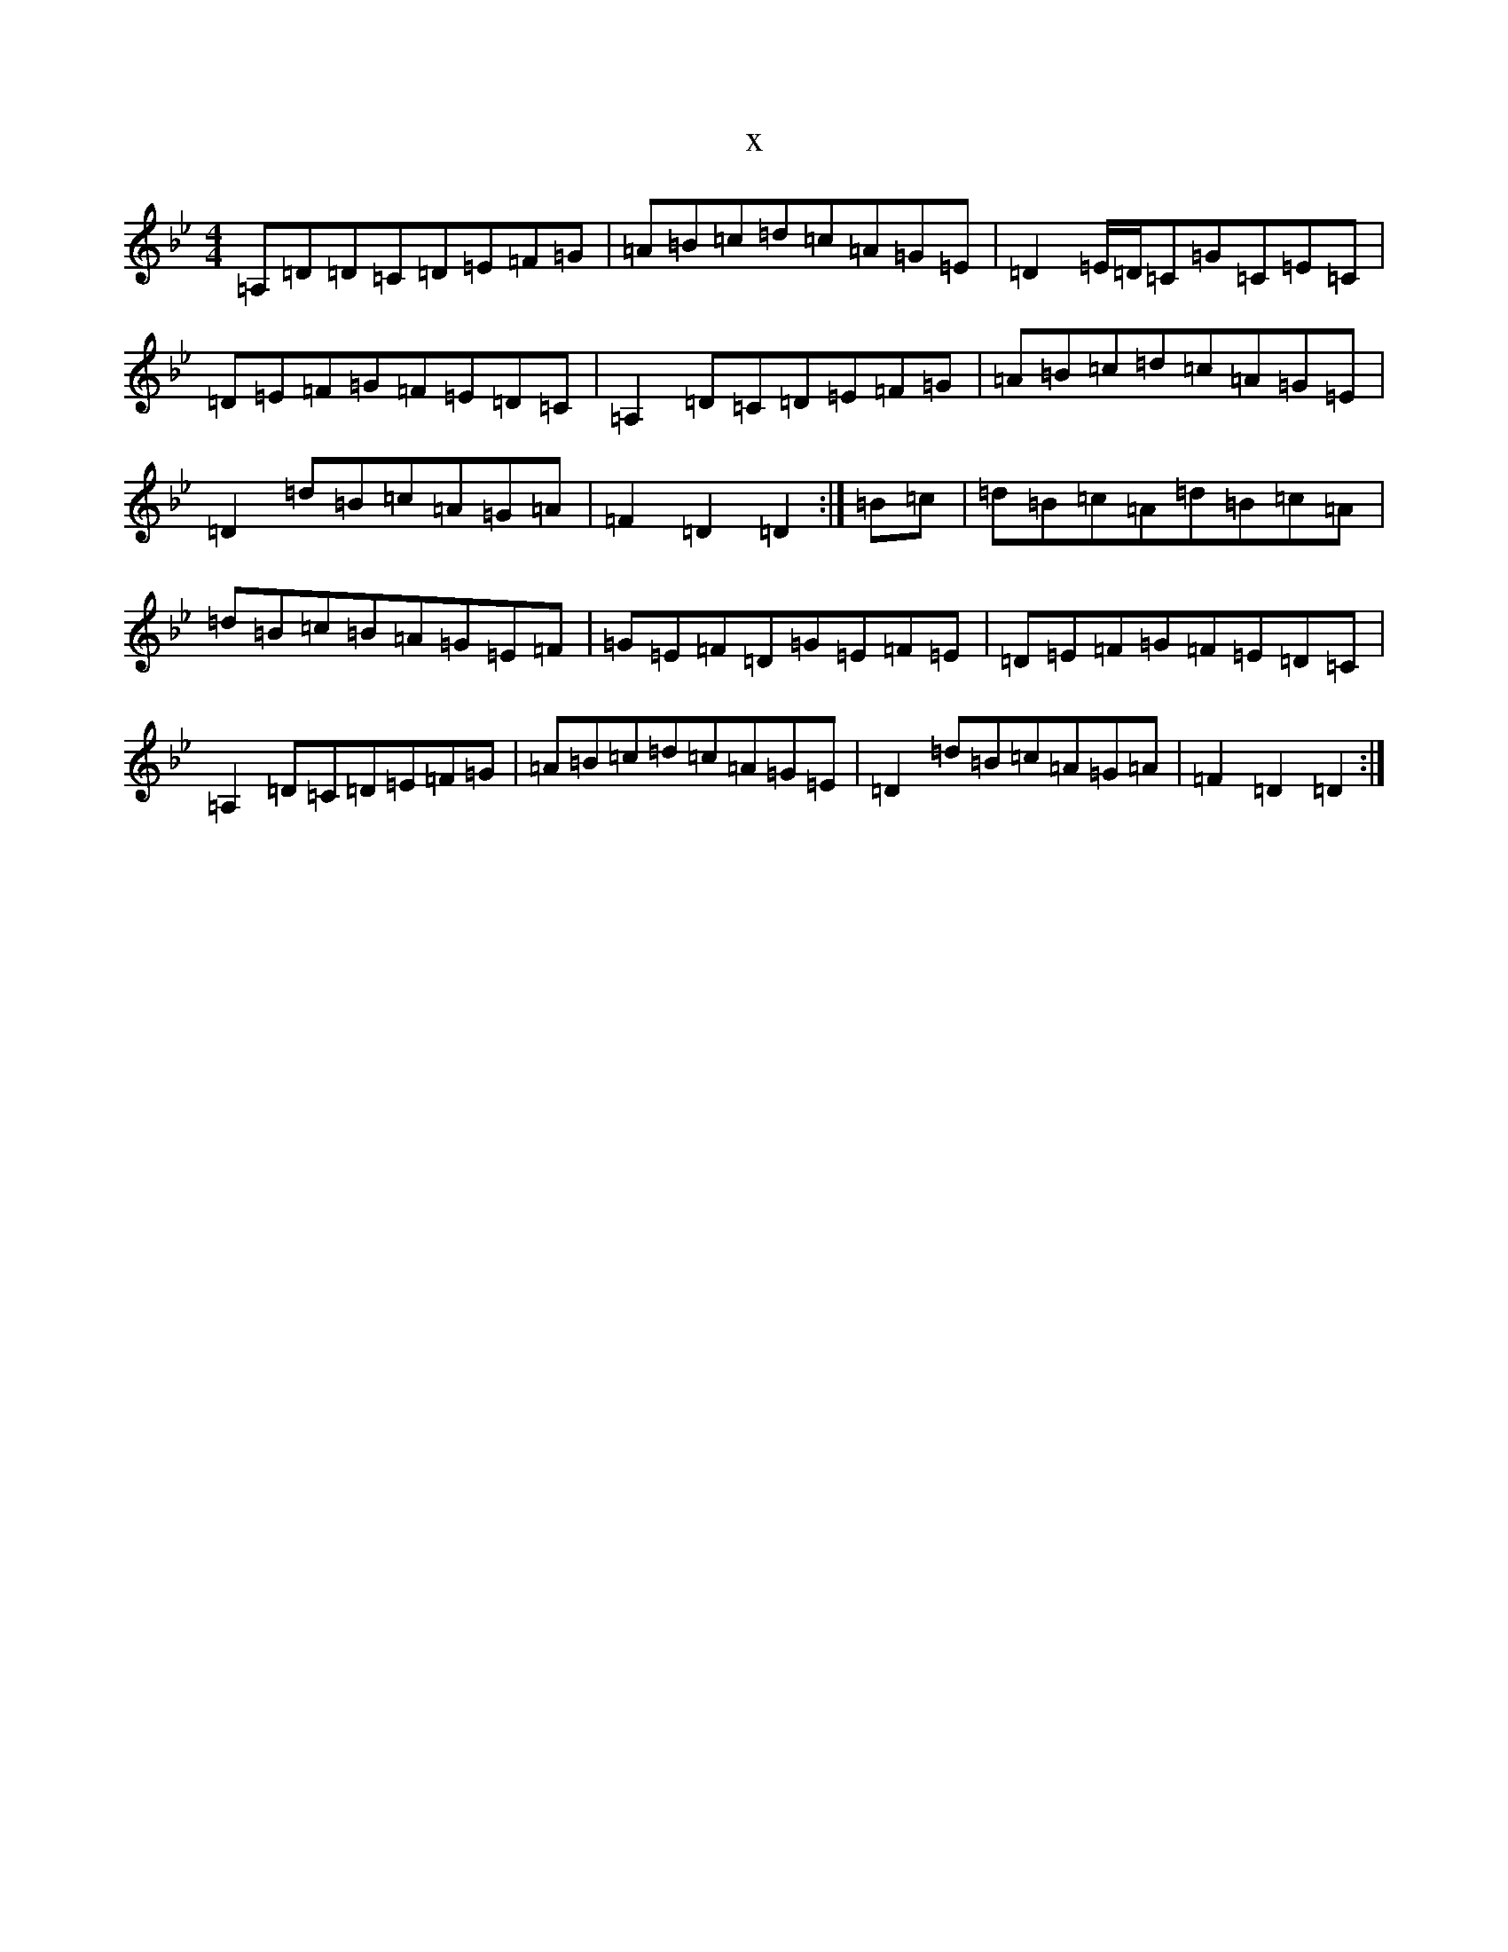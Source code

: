 X:2316
T:x
L:1/8
M:4/4
K: C Dorian
=A,=D=D=C=D=E=F=G|=A=B=c=d=c=A=G=E|=D2=E/2=D/2=C=G=C=E=C|=D=E=F=G=F=E=D=C|=A,2=D=C=D=E=F=G|=A=B=c=d=c=A=G=E|=D2=d=B=c=A=G=A|=F2=D2=D2:|=B=c|=d=B=c=A=d=B=c=A|=d=B=c=B=A=G=E=F|=G=E=F=D=G=E=F=E|=D=E=F=G=F=E=D=C|=A,2=D=C=D=E=F=G|=A=B=c=d=c=A=G=E|=D2=d=B=c=A=G=A|=F2=D2=D2:|